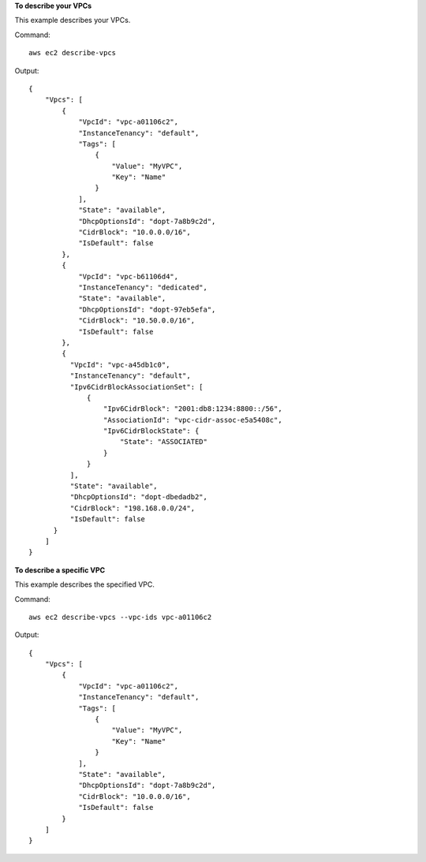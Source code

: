 **To describe your VPCs**

This example describes your VPCs.

Command::

  aws ec2 describe-vpcs

Output::

  {
      "Vpcs": [
          {
              "VpcId": "vpc-a01106c2",
              "InstanceTenancy": "default",
              "Tags": [
                  {
                      "Value": "MyVPC",
                      "Key": "Name"
                  }
              ],
              "State": "available",
              "DhcpOptionsId": "dopt-7a8b9c2d",
              "CidrBlock": "10.0.0.0/16",
              "IsDefault": false
          },
          {
              "VpcId": "vpc-b61106d4",
              "InstanceTenancy": "dedicated",
              "State": "available",
              "DhcpOptionsId": "dopt-97eb5efa",
              "CidrBlock": "10.50.0.0/16",
              "IsDefault": false
          },
          {
            "VpcId": "vpc-a45db1c0", 
            "InstanceTenancy": "default", 
            "Ipv6CidrBlockAssociationSet": [
                {
                    "Ipv6CidrBlock": "2001:db8:1234:8800::/56", 
                    "AssociationId": "vpc-cidr-assoc-e5a5408c", 
                    "Ipv6CidrBlockState": {
                        "State": "ASSOCIATED"
                    }
                }
            ], 
            "State": "available", 
            "DhcpOptionsId": "dopt-dbedadb2", 
            "CidrBlock": "198.168.0.0/24", 
            "IsDefault": false
        }
      ]  
  }
  
**To describe a specific VPC**

This example describes the specified VPC.

Command::

  aws ec2 describe-vpcs --vpc-ids vpc-a01106c2

Output::

  {
      "Vpcs": [
          {
              "VpcId": "vpc-a01106c2",
              "InstanceTenancy": "default",
              "Tags": [
                  {
                      "Value": "MyVPC",
                      "Key": "Name"
                  }
              ],
              "State": "available",
              "DhcpOptionsId": "dopt-7a8b9c2d",
              "CidrBlock": "10.0.0.0/16",
              "IsDefault": false
          }
      ]  
  }